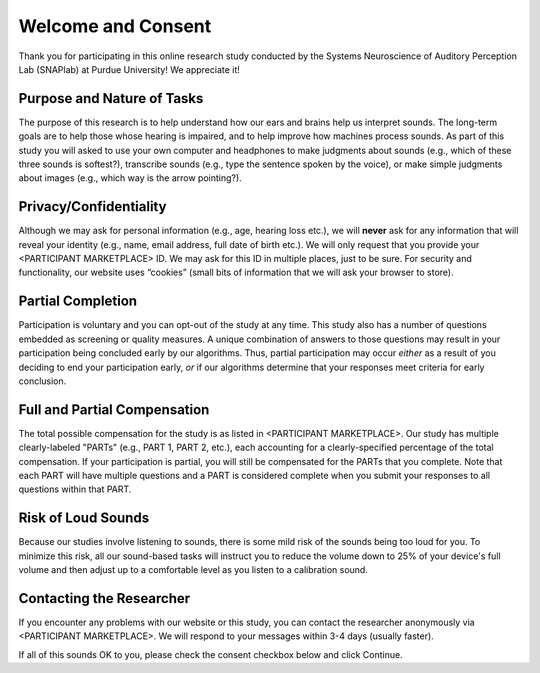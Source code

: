 +++++++++++++++++++
Welcome and Consent
+++++++++++++++++++

Thank you for participating in this online research study conducted by the Systems Neuroscience of Auditory Perception Lab (SNAPlab) at Purdue University! We appreciate it!

Purpose and Nature of Tasks
===========================
The purpose of this research is to help understand how our ears and brains help us interpret sounds. The long-term goals are to help those whose hearing is impaired, and to help improve how machines process sounds. As part of this study you will asked to use your own computer and headphones to make judgments about sounds (e.g., which of these three sounds is softest?), transcribe sounds (e.g., type the sentence spoken by the voice), or make simple judgments about images (e.g., which way is the arrow pointing?).

Privacy/Confidentiality
=======================
Although we may ask for personal information (e.g., age, hearing loss etc.), we will **never** ask for any information that will reveal your identity (e.g., name, email address, full date of birth etc.). We will only request that you provide your <PARTICIPANT MARKETPLACE> ID. We may ask for this ID in multiple places, just to be sure. For security and functionality, our website uses “cookies” (small bits of information that we will ask your browser to store).

Partial Completion
==================
Participation is voluntary and you can opt-out of the study at any time. This study also has a number of questions embedded as screening or quality measures. A unique combination of answers to those questions may result in your participation being concluded early by our algorithms. Thus, partial participation may occur *either* as a result of you deciding to end your participation early, *or* if our algorithms determine that your responses meet criteria for early conclusion.

Full and Partial Compensation 
=============================
The total possible compensation for the study is as listed in <PARTICIPANT MARKETPLACE>. Our study has multiple clearly-labeled "PARTs" (e.g., PART 1, PART 2, etc.), each accounting for a clearly-specified percentage of the total compensation. If your participation is partial, you will still be compensated for the PARTs that you complete. Note that each PART will have multiple questions and a PART is considered complete when you submit your responses to all questions within that PART.

Risk of Loud Sounds
===================
Because our studies involve listening to sounds, there is some mild risk of the sounds being too loud for you. To minimize this risk, all our sound-based tasks will instruct you to reduce the volume down to 25% of your device's full volume and then adjust up to a comfortable level as you listen to a calibration sound.

Contacting the Researcher
=========================
If you encounter any problems with our website or this study, you can contact the researcher anonymously via <PARTICIPANT MARKETPLACE>. We will respond to your messages within 3-4 days (usually faster).

If all of this sounds OK to you, please check the consent checkbox below and click Continue.
